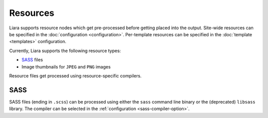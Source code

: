 Resources
=========

Liara supports resource nodes which get pre-processed before getting placed into the output. Site-wide resources can be specified in the :doc:`configuration <configuration>`. Per-template resources can be specified in the :doc:`template <templates>` configuration.

Currently, Liara supports the following resource types:

* `SASS <https://sass-lang.com/>`_ files
* Image thumbnails for ``JPEG`` and ``PNG`` images

Resource files get processed using resource-specific compilers.

SASS
----

SASS files (ending in ``.scss``) can be processed using either the ``sass`` command line binary or the (deprecated) ``libsass`` library. The compiler can be selected in the :ref:`configuration <sass-compiler-option>`.